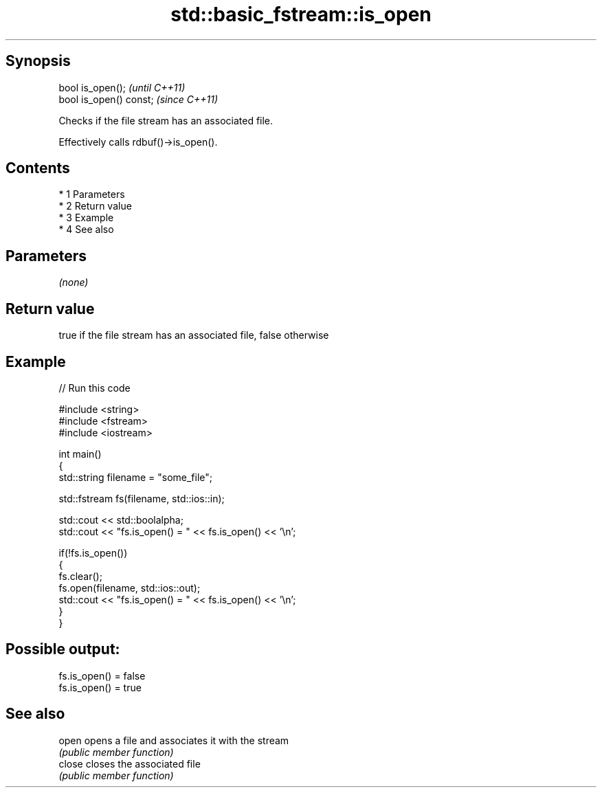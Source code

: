 .TH std::basic_fstream::is_open 3 "Apr 19 2014" "1.0.0" "C++ Standard Libary"
.SH Synopsis
   bool is_open();        \fI(until C++11)\fP
   bool is_open() const;  \fI(since C++11)\fP

   Checks if the file stream has an associated file.

   Effectively calls rdbuf()->is_open().

.SH Contents

     * 1 Parameters
     * 2 Return value
     * 3 Example
     * 4 See also

.SH Parameters

   \fI(none)\fP

.SH Return value

   true if the file stream has an associated file, false otherwise

.SH Example

   
// Run this code

 #include <string>
 #include <fstream>
 #include <iostream>

 int main()
 {
     std::string filename = "some_file";

     std::fstream fs(filename, std::ios::in);

     std::cout << std::boolalpha;
     std::cout << "fs.is_open() = " << fs.is_open() << '\\n';

     if(!fs.is_open())
     {
        fs.clear();
        fs.open(filename, std::ios::out);
        std::cout << "fs.is_open() = " << fs.is_open() << '\\n';
     }
 }

.SH Possible output:

 fs.is_open() = false
 fs.is_open() = true

.SH See also

   open  opens a file and associates it with the stream
         \fI(public member function)\fP
   close closes the associated file
         \fI(public member function)\fP
